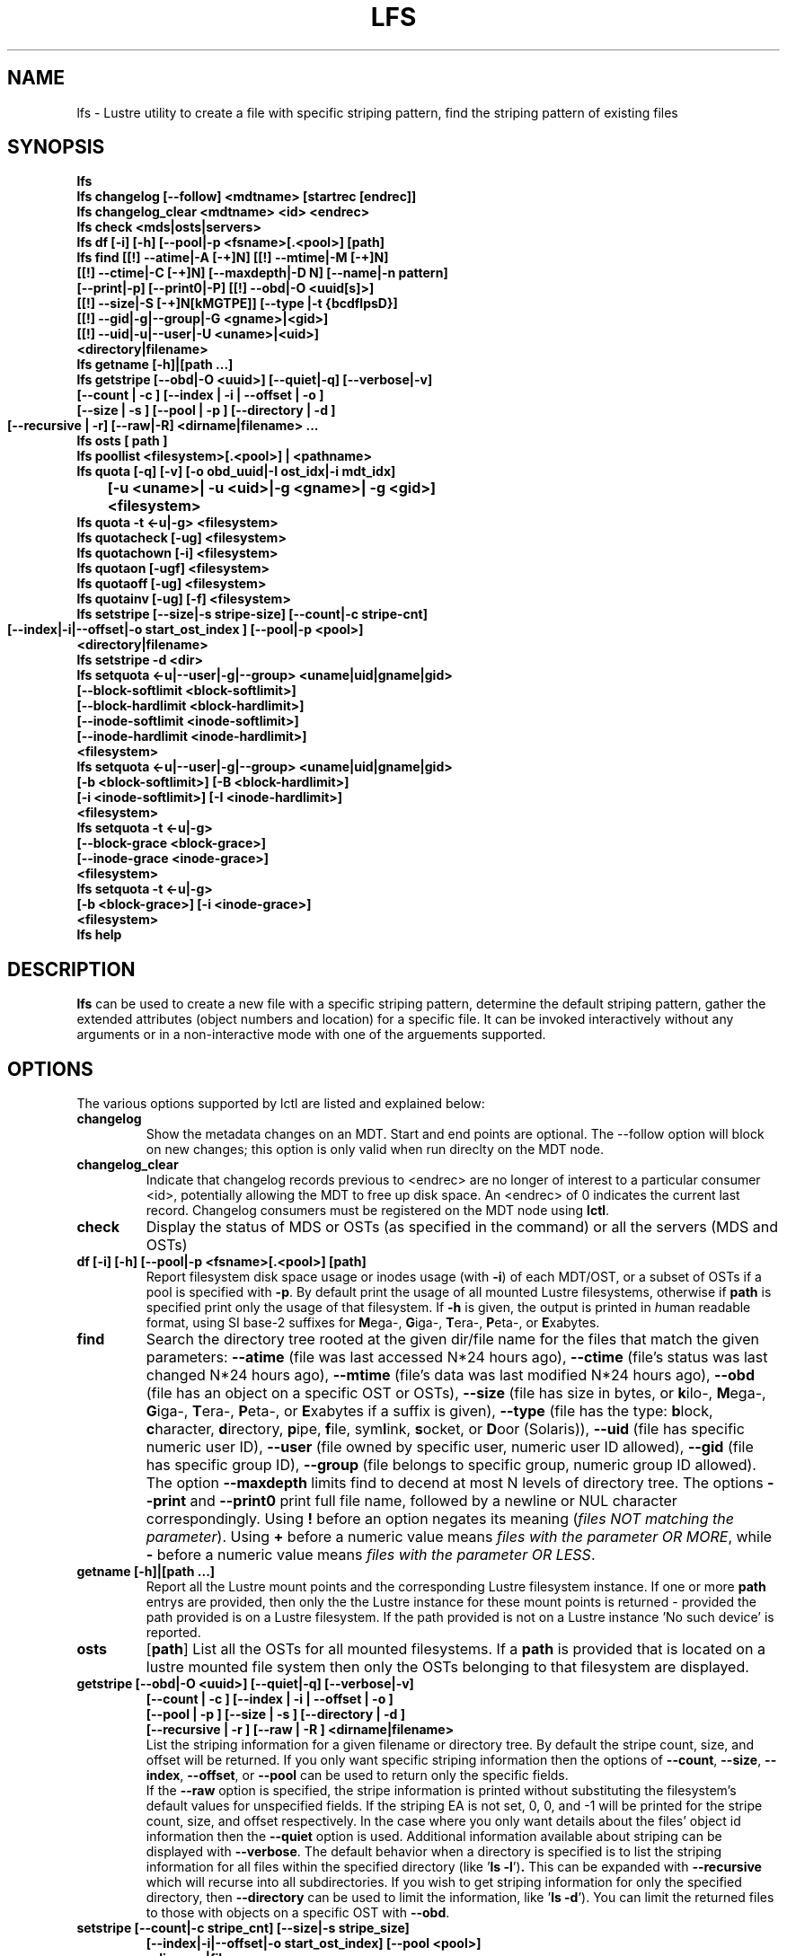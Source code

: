 .TH LFS 1 "2011 Nov 30" Lustre "user utilities"
.SH NAME
lfs \- Lustre utility to create a file with specific striping pattern, find the
striping pattern of existing files
.SH SYNOPSIS
.br
.B lfs
.br
.B lfs changelog [--follow] <mdtname> [startrec [endrec]]
.br
.B lfs changelog_clear <mdtname> <id> <endrec>
.br
.B lfs check <mds|osts|servers>
.br
.B lfs df [-i] [-h] [--pool|-p <fsname>[.<pool>] [path]
.br
.B lfs find [[!] --atime|-A [-+]N] [[!] --mtime|-M [-+]N]
        \fB[[!] --ctime|-C [-+]N] [--maxdepth|-D N] [--name|-n pattern]
        \fB[--print|-p] \fB[--print0|-P] [[!] --obd|-O <uuid[s]>]
        \fB[[!] --size|-S [-+]N[kMGTPE]] [--type |-t {bcdflpsD}]
        \fB[[!] --gid|-g|--group|-G <gname>|<gid>]
        \fB[[!] --uid|-u|--user|-U <uname>|<uid>]
        \fB<directory|filename>\fR
.br
.B lfs getname [-h]|[path ...]
.br
.B lfs getstripe [--obd|-O <uuid>] [--quiet|-q] [--verbose|-v] 
        \fB[--count | -c ] [--index | -i | --offset | -o ]
        \fB[--size | -s ] [--pool | -p ] [--directory | -d ]
        \fB[--recursive | -r] [--raw|-R] 
	\fB<dirname|filename> ...\fR
.br
.B lfs osts [ path ]
.br
.B lfs poollist <filesystem>[.<pool>] | <pathname>
.br
.B lfs quota [-q] [-v] [-o obd_uuid|-I ost_idx|-i mdt_idx] 
      	\fB[-u <uname>| -u <uid>|-g <gname>| -g <gid>] 
	\fB<filesystem>\fR
.br
.B lfs quota -t <-u|-g> <filesystem>
.br
.B lfs quotacheck [-ug] <filesystem>
.br
.B lfs quotachown [-i] <filesystem>
.br
.B lfs quotaon [-ugf] <filesystem>
.br
.B lfs quotaoff [-ug] <filesystem>
.br
.B lfs quotainv [-ug] [-f] <filesystem>
.br
.B lfs setstripe [--size|-s stripe-size] [--count|-c stripe-cnt]
        \fB[--index|-i|--offset|-o start_ost_index ] 
	\fB[--pool|-p <pool>]
        \fB<directory|filename>\fR
.br
.B lfs setstripe -d <dir>
.br
.B lfs setquota <-u|--user|-g|--group> <uname|uid|gname|gid>
             \fB[--block-softlimit <block-softlimit>]
             \fB[--block-hardlimit <block-hardlimit>]
             \fB[--inode-softlimit <inode-softlimit>]
             \fB[--inode-hardlimit <inode-hardlimit>]
             \fB<filesystem>\fR
.br
.B lfs setquota <-u|--user|-g|--group> <uname|uid|gname|gid>
             \fB[-b <block-softlimit>] [-B <block-hardlimit>]
             \fB[-i <inode-softlimit>] [-I <inode-hardlimit>]
             \fB<filesystem>\fR
.br
.B lfs setquota -t <-u|-g>
             \fB[--block-grace <block-grace>]
             \fB[--inode-grace <inode-grace>]
             \fB<filesystem>\fR
.br
.B lfs setquota -t <-u|-g>
             \fB[-b <block-grace>] [-i <inode-grace>]
             \fB<filesystem>\fR
.br
.B lfs help
.SH DESCRIPTION
.B lfs 
can be used to create a new file with a specific striping pattern,
determine the default striping pattern, gather the extended attributes (object
numbers and location) for a specific file. It can be invoked interactively
without any arguments or in a non-interactive mode with one of the arguements
supported. 
.SH OPTIONS
The various options supported by lctl are listed and explained below:
.TP
.B changelog
Show the metadata changes on an MDT.  Start and end points are optional.  The
--follow option will block on new changes; this option is only valid when run
direclty on the MDT node.
.TP
.B changelog_clear
Indicate that changelog records previous to <endrec> are no longer of
interest to a particular consumer <id>, potentially allowing the MDT to
free up disk space. An <endrec> of 0 indicates the current last record.
Changelog consumers must be registered on the MDT node using \fBlctl\fR.
.TP
.B check 
Display the status of MDS or OSTs (as specified in the command) or all the
servers (MDS and OSTs)
.TP
.B df [-i] [-h] [--pool|-p <fsname>[.<pool>] [path]
Report filesystem disk space usage or inodes usage (with \fB-i\fR) of each
MDT/OST, or a subset of OSTs if a pool is specified with \fB-p\fR.  By default
print the usage of all mounted Lustre filesystems, otherwise if \fBpath\fR is
specified print only the usage of that filesystem.  If \fB-h\fR is given, the
output is printed in \fIh\fRuman readable format, using SI base-2 suffixes
for \fBM\fRega-, \fBG\fRiga-, \fBT\fRera-, \fBP\fReta-, or \fBE\fRxabytes.
.TP
.B find 
Search the directory tree rooted at the given dir/file name for the
files that match the given parameters: \fB--atime\fR (file was last
accessed N*24 hours ago), \fB--ctime\fR (file's status was last changed
N*24 hours ago), \fB--mtime\fR (file's data was last modified N*24 hours
ago), \fB--obd\fR (file has an object on a specific OST or OSTs),
\fB--size\fR (file has size in bytes, or \fBk\fRilo-, \fBM\fRega-,
\fBG\fRiga-, \fBT\fRera-, \fBP\fReta-, or \fBE\fRxabytes if a suffix is
given), \fB--type\fR (file has the type: \fBb\fRlock, \fBc\fRharacter,
\fBd\fRirectory, \fBp\fRipe, \fBf\fRile, sym\fBl\fRink, \fBs\fRocket, or
\fBD\fRoor (Solaris)), \fB--uid\fR (file has specific numeric user ID),
\fB--user\fR (file owned by specific user, numeric user ID allowed),
\fB--gid\fR (file has specific group ID), \fB--group\fR (file belongs to
specific group, numeric group ID allowed). The option \fB--maxdepth\fR
limits find to decend at most N levels of directory tree. The options
\fB--print\fR and \fB--print0\fR print full file name, followed by a
newline or NUL character correspondingly.  Using \fB!\fR before an option
negates its meaning (\fIfiles NOT matching the parameter\fR).  Using
\fB+\fR before a numeric value means \fIfiles with the parameter OR
MORE\fR, while \fB-\fR before a numeric value means \fIfiles with the
parameter OR LESS\fR.
.TP
.B getname [-h]|[path ...]
Report all the Lustre mount points and the corresponding Lustre filesystem
instance. If one or more \fBpath\fR entrys are provided, then only the
the Lustre instance for these mount points is returned - provided the path
provided is on a Lustre filesystem. If the path provided is not on a Lustre
instance 'No such device' is reported.
.TP
.B osts 
.RB [ path ]
List all the OSTs for all mounted filesystems. If a \fBpath\fR is provided
that is located on a lustre mounted file system then only the OSTs belonging
to that filesystem are displayed.
.TP
.B getstripe [--obd|-O <uuid>] [--quiet|-q] [--verbose|-v] 
        \fB[--count | -c ] [--index | -i | --offset | -o  ]
        \fB[--pool | -p ] [--size | -s ] [--directory | -d ]
        \fB[--recursive | -r ] [--raw | -R ] 
	\fB<dirname|filename>\fR
.br
List the striping information for a given filename or directory tree.
By default the stripe count, size, and offset will be returned. If you
only want specific striping information then the options of
.BR --count ,
.BR --size ,
.BR --index ,
.BR --offset ,
or
.B --pool  
can be used to return only the specific fields.
.br
If the
.B --raw
option is specified, the stripe information is printed without substituting the
filesystem's default values for unspecified fields. If the striping EA is not
set, 0, 0, and -1 will be printed for the stripe count, size, and offset
respectively.
In the case where you only want details about the files' object id
information then the
.B --quiet
option is used. Additional information available about striping can be
displayed with
.BR --verbose .
The default behavior when a directory is specified is to list the striping
information for all files within the specified directory (like
.RB ' "ls -l" ') .
This can be expanded with
.B --recursive
which will recurse into all subdirectories.
If you wish to get striping information for only the specified directory, then
.B --directory
can be used to limit the information, like
.RB ' "ls -d" ').
You can limit the returned files to those with objects on a specific OST with
.BR --obd .
.TP
.B setstripe [--count|-c stripe_cnt] [--size|-s stripe_size]
        \fB[--index|-i|--offset|-o start_ost_index] 
	\fB[--pool <pool>]
        \fB<dirname|filename>\fR
.br
Create a new file, or set the directory default, with the specified striping
parameters.  The
.I stripe_count
is the number of OSTs to stripe a file over. A
.I stripe_count
of 0 means to use the filesystem-wide default stripe count (default 1), and a
.I stripe_count
of -1 means to stripe over all available OSTs.  The
.I stripe_size
is the number of bytes to store on each OST before moving to the next OST.  A
.I stripe_size
of 0 means to use the filesystem-wide default stripe size (default 1MB).  The
.I start_ost_index
is the OST index (starting at 0) on which to start striping for this file.  A
.I start_ost_index
of -1 allows the MDS to choose the starting index and it is strongly
recommended, as this allows space and load balancing to be done by the MDS as
needed.  The
.I poolname
is the name of a predefined pool of OSTs (see 
.B lctl
) that will be used for striping. The 
.IR stripe_count ,
.IR stripe_size ,
and
.I start_ost_index
will be used as well; the 
.I start_ost_index
must be part of the pool or an error will be returned. 
.TP
.B setstripe -d
Delete the default striping on the specified directory.
.TP
.B poollist
.RI { filesystem }[ .poolname "] | {" pathname }
List the pools in 
.I filesystem
or
.IR pathname ,
or the OSTs in
.IR filesystem.pool .
.TP
.B quota [-q] [-v] [-o obd_uuid|-i mdt_idx|-I ost_idx] 
	\fB[-u|-g <uname>|<uid>|<gname>|<gid>] 
	\fB<filesystem>\fR
.br
To display disk usage and limits, either for the full filesystem, or for
objects on a specific obd. A user or group name or an ID can be specified. If
both user and group are omitted quotas for current uid/gid are shown. -v
provides more verbose (with per-obd statistics) output. -q disables printing of
additional descriptions (including column titles).
.TP
.B quota -t <-u|-g> <filesystem>
To display block and inode grace times for user (-u) or group (-g) quotas
.TP
.B quotachown
To change files' owner and group on OSTs of the specified filesystem
.TP
.B quotacheck [-ugf] <filesystem>
To scan the specified filesystem for disk usage, and create or update quota
files. Options specify quota for users (-u) groups (-g) and force (-f)
.TP
.B quotaon [-ugf] <filesystem>
To turn filesystem quotas on. Options specify quota for users (-u) groups (-g)
and force (-f)
.TP
.B quotaoff [-ugf] <filesystem>
To turn filesystem quotas off.  Options specify quota for users (-u) groups
(-g) and force (-f)
.TP
.B quotainv [-ug] [-f] <filesystem>
Clear quota files (administrative quota files if used without -f, operational
quota files otherwise), all of their quota entries, for (-u) users or (-g)
groups; after quotainv one must use quotacheck before using quotas. DO NOT USE
THIS COMMAND UNLESS YOU REALLY KNOW WHAT IT DOES. IT IS MAINLY FOR INTERNAL
PURPOSES.
.TP
.B setquota  <-u|-g> <uname>|<uid>|<gname>|<gid> 
	\fB[--block-softlimit <block-softlimit>] 
	\fB[--block-hardlimit <block-hardlimit>] 
	\fB[--inode-softlimit <inode-softlimit>] 
	\fB[--inode-hardlimit <inode-hardlimit>] 
	\fB<filesystem>\fR
.br
To set filesystem quotas for users or groups. Limits can be specified with -b,
-k, -m, -g, -t, -p suffixes which specify units of 1, 2^10, 2^20, 2^30, 2^40
and 2^50 accordingly. Block limits unit is kilobyte (1024) by default and block
limits are always kilobyte-grained (even if specified in bytes), see EXAMPLES
.TP

.B setquota -t [-u|-g] [--block-grace <block-grace>] 
	\fB[--inode-grace <inode-grace>] 
	\fB<filesystem>\fR
.br
To set filesystem quota grace times for users or groups. Grace time is
specified in "XXwXXdXXhXXmXXs" format or as an integer seconds value, see
EXAMPLES
.TP
.B help 
Provides brief help on the various arguments
.TP
.B exit/quit 
Quit the interactive lfs session
.SH EXAMPLES
.TP
.B $ lfs setstripe -s 128k -c 2 /mnt/lustre/file1
This creates a file striped on two OSTs with 128kB on each stripe.
.TP
.B $ lfs setstripe -d /mnt/lustre/dir
This deletes a default stripe pattern on dir. New files will use the default
striping pattern created therein.
.TP
.B $ lfs getstripe -v /mnt/lustre/file1
Lists the detailed object allocation of a given file
.TP
.B $ lfs find /mnt/lustre
Efficiently lists all files in a given directory and its subdirectories
.TP
.B $ lfs find /mnt/lustre -mtime +30 -type f -print
Recursively list all regular files in given directory more than 30 days old
.TP
.B $ lfs find --obd OST2-UUID /mnt/lustre/
Recursively list all files in a given directory that have objects on OST2-UUID.
.tP
.B $ lfs getname /mnt/lustre/
Return the Lustre filesystem instance for the filesystem mounted at /mnt/lustre
.TP
.B $ lfs check servers 
Check the status of all servers (MDT, OST)
.TP
.B $ lfs osts
List all the OSTs
.TP
.B $ lfs df -h 
Lists space usage per OST and MDT in human readable format.
.TP
.B $ lfs df -i 
Lists inode usage per OST and MDT
.TP
.B $ lfs df --pool <filesystem>[.<pool>] | <pathname>
List space or inode usage for a specific OST pool
.TP
.B $ lfs quota -u bob /mnt/lustre
List quotas of user `bob'
.TP
.B $ lfs quota -t -u /mnt/lustre
Show grace times for user quotas on /mnt/lustre
.TP
.B $ lfs quotachown -i /mnt/lustre
Change file owner and group
.TP
.B $ lfs quotacheck -ug /mnt/lustre
Quotacheck for user and group - will turn on quotas after making the check.
.TP
.B $ lfs quotaon -ug /mnt/lustre
Turn quotas of user and group on
.TP
.B $ lfs quotaoff -ug /mnt/lustre
Turn quotas of user and group off
.TP
.B $ lfs setquota -u bob --block-softlimit 2000000 --block-hardlimit 1000000 /mnt/lustre
Set quotas of user `bob': 1GB block quota hardlimit and 2 GB block quota softlimit
.TP
.B $ lfs setquota -t -u --block-grace 1000 --inode-grace 1w4d /mnt/lustre
Set grace times for user quotas: 1000 seconds for block quotas, 1 week and 4
days for inode quotas
.SH BUGS
The \fBlfs find\fR command isn't as comprehensive as \fBfind\fR(1).
Report bugs using http://bugzilla.lustre.org.
.SH AUTHOR
The lfs command is part of the Lustre filesystem.  Contact http://www.lustre.org/
.SH SEE ALSO
.BR lctl (8),
.BR lustre (7)
